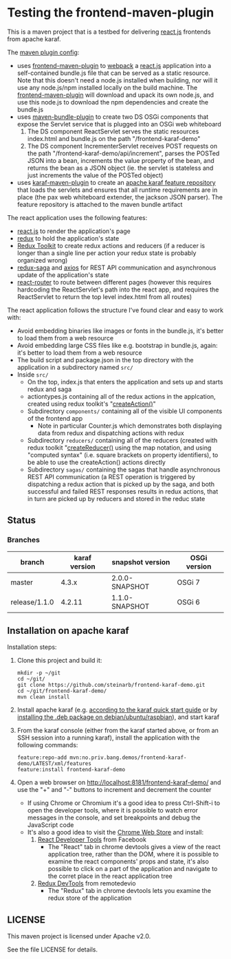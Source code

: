 * Testing the frontend-maven-plugin

This is a maven project that is a testbed for delivering [[https://reactjs.org][react.js]] frontends from apache karaf.

The [[https://github.com/steinarb/frontend-karaf-demo/blob/master/pom.xml#L138][maven plugin config]]:
 - uses [[https://github.com/eirslett/frontend-maven-plugin][frontend-maven-plugin]] to [[https://webpack.js.org][webpack]] a  [[https://reactjs.org][react.js]] application into a self-contained bundle.js file that can be served as a static resource. Note that this doesn't need a node.js installed when building, nor will it use any node.js/npm installed locally on the build machine.
   The [[https://github.com/eirslett/frontend-maven-plugin][frontend-maven-plugin]] will download and upack its own node.js, and use this node.js to download the npm dependencies and create the bundle.js
 - uses [[http://felix.apache.org/components/bundle-plugin/][maven-bundle-plugin]] to create two DS OSGi components that expose the Servlet service that is plugged into an OSGi web whiteboard
   1. The DS component ReactServlet serves the static resources index.html and bundle.js on the path "/frontend-karaf-demo"
   2. The DS component IncrementerServlet receives POST requests on  the path "/frontend-karaf-demo/api/increment", parses the POSTed JSON into a bean, increments the value property of the bean, and returns the bean as a JSON object (ie. the servlet is stateless and just increments the value of the POSTed object)
 - uses [[https://karaf.apache.org/manual/latest/#_using_the_karaf_maven_plugin][karaf-maven-plugin]] to create an [[https://karaf.apache.org/manual/latest/#_features_repositories_2][apache karaf feature repository]] that loads the servlets and ensures that all runtime requirements are in place (the pax web whiteboard extender, the jackson JSON parser). The feature repository is attached to the maven bundle artifact

The react application uses the following features:
 - [[https://reactjs.org][react.js]] to render the application's page
 - [[https://redux.js.org][redux]] to hold the application's state
 - [[https://redux-toolkit.js.org][Redux Toolkit]] to create redux actions and reducers (if a reducer is longer than a single line per action your redux state is probably organized wrong)
 - [[https://redux-saga.js.org][redux-saga]] and [[https://github.com/axios/axios][axios]] for REST API communication and asynchronous update of the application's state
 - [[https://reacttraining.com/react-router/][react-router]] to route between different pages (however this requires hardcoding the ReactServlet's path into the react app, and requires the ReactServlet to return the top level index.html from all routes)

The react application follows the structure I've found clear and easy to work with:
 - Avoid embedding binaries like images or fonts in the bundle.js, it's better to load them from a web resource
 - Avoid embedding large CSS files like e.g. bootstrap in bundle.js, again: it's better to load them from a web resource
 - The build script and package.json in the top directory with the application in a subdirectory named =src/=
 - Inside =src/=
   - On the top, index.js that enters the application and sets up and starts redux and saga
   - actiontypes.js containing all of the redux actions in the applcation, created using redux toolkit's "[[https://redux-toolkit.js.org/api/createAction][createAction()]]"
   - Subdirectory =components/= containing all of the visible UI components of the frontend app
     - Note in particular Counter.js which demonstrates both displaying data from redux and dispatching actions with redux
   - Subdirectory =reducers/= containing all of the reducers (created with redux toolkit "[[https://redux-toolkit.js.org/api/createReducer#usage-with-the-map-object-notation][createReducer()]] using the map notation, and using "computed syntax" (i.e. square brackets on property identifiers), to be able to use the createAction() actions directly
   - Subdirectory =sagas/= containing the sagas that handle asynchronous REST API communication (a REST operation is triggered by dispatching a redux action that is picked up by the saga, and both successful and failed REST responses results in redux actions, that in turn are picked up by reducers and stored in the reduc state

** Status

[[https://github.com/steinarb/frontend-karaf-demo/actions/workflows/frontend-karaf-demo-maven-ci-build.yml][file:https://github.com/steinarb/frontend-karaf-demo/actions/workflows/frontend-karaf-demo-maven-ci-build.yml/badge.svg]]
[[https://coveralls.io/github/steinarb/frontend-karaf-demo][file:https://coveralls.io/repos/github/steinarb/frontend-karaf-demo/badge.svg]]
[[https://sonarcloud.io/summary/new_code?id=steinarb_frontend-karaf-demo][file:https://sonarcloud.io/api/project_badges/measure?project=steinarb_frontend-karaf-demo&metric=alert_status#.svg]]
[[https://maven-badges.herokuapp.com/maven-central/no.priv.bang.demos/frontend-karaf-demo][file:https://maven-badges.herokuapp.com/maven-central/no.priv.bang.demos/frontend-karaf-demo/badge.svg]]

[[https://sonarcloud.io/summary/new_code?id=steinarb_frontend-karaf-demo][file:https://sonarcloud.io/images/project_badges/sonarcloud-white.svg]]

[[https://sonarcloud.io/summary/new_code?id=steinarb_frontend-karaf-demo][file:https://sonarcloud.io/api/project_badges/measure?project=steinarb_frontend-karaf-demo&metric=sqale_index#.svg]]
[[https://sonarcloud.io/summary/new_code?id=steinarb_frontend-karaf-demo][file:https://sonarcloud.io/api/project_badges/measure?project=steinarb_frontend-karaf-demo&metric=coverage#.svg]]
[[https://sonarcloud.io/summary/new_code?id=steinarb_frontend-karaf-demo][file:https://sonarcloud.io/api/project_badges/measure?project=steinarb_frontend-karaf-demo&metric=ncloc#.svg]]
[[https://sonarcloud.io/summary/new_code?id=steinarb_frontend-karaf-demo][file:https://sonarcloud.io/api/project_badges/measure?project=steinarb_frontend-karaf-demo&metric=code_smells#.svg]]
[[https://sonarcloud.io/summary/new_code?id=steinarb_frontend-karaf-demo][file:https://sonarcloud.io/api/project_badges/measure?project=steinarb_frontend-karaf-demo&metric=sqale_rating#.svg]]
[[https://sonarcloud.io/summary/new_code?id=steinarb_frontend-karaf-demo][file:https://sonarcloud.io/api/project_badges/measure?project=steinarb_frontend-karaf-demo&metric=security_rating#.svg]]
[[https://sonarcloud.io/summary/new_code?id=steinarb_frontend-karaf-demo][file:https://sonarcloud.io/api/project_badges/measure?project=steinarb_frontend-karaf-demo&metric=bugs#.svg]]
[[https://sonarcloud.io/summary/new_code?id=steinarb_frontend-karaf-demo][file:https://sonarcloud.io/api/project_badges/measure?project=steinarb_frontend-karaf-demo&metric=vulnerabilities#.svg]]
[[https://sonarcloud.io/summary/new_code?id=steinarb_frontend-karaf-demo][file:https://sonarcloud.io/api/project_badges/measure?project=steinarb_frontend-karaf-demo&metric=duplicated_lines_density#.svg]]
[[https://sonarcloud.io/summary/new_code?id=steinarb_frontend-karaf-demo][file:https://sonarcloud.io/api/project_badges/measure?project=steinarb_frontend-karaf-demo&metric=reliability_rating#.svg]]

*** Branches

| branch        | karaf version | snapshot version | OSGi version |
|---------------+---------------+------------------+--------------|
| master        |         4.3.x | 2.0.0-SNAPSHOT   | OSGi 7       |
| release/1.1.0 |        4.2.11 | 1.1.0-SNAPSHOT   | OSGi 6       |

** Installation on apache karaf

Installation steps:
 1. Clone this project and build it:
    #+BEGIN_EXAMPLE
      mkdir -p ~/git
      cd ~/git/
      git clone https://github.com/steinarb/frontend-karaf-demo.git
      cd ~/git/frontend-karaf-demo/
      mvn clean install
    #+END_EXAMPLE
 2. Install apache karaf (e.g. [[https://karaf.apache.org/manual/latest/quick-start.html][according to the karaf quick start guide]] or by [[https://steinar.bang.priv.no/2018/01/23/packaging-karaf-with-native-debian-packaging-tools/][installing the .deb package on debian/ubuntu/raspbian]]), and start karaf
 3. From the karaf console (either from the karaf started above, or from an SSH session into a running karaf), install the application with the following commands:
    #+BEGIN_EXAMPLE
      feature:repo-add mvn:no.priv.bang.demos/frontend-karaf-demo/LATEST/xml/features
      feature:install frontend-karaf-demo
    #+END_EXAMPLE
 4. Open a web browser on http://localhost:8181/frontend-karaf-demo/ and use the "+" and "-" buttons to increment and decrement the counter
    - If using Chrome or Chromium it's a good idea to press Ctrl-Shift-i to open the developer tools, where it is possible to watch error messages in the console, and set breakpoints and debug the JavaScript code
    - It's also a good idea to visit the [[https://chrome.google.com/webstore/category/extensions][Chrome Web Store]] and install:
      1. [[https://chrome.google.com/webstore/detail/react-developer-tools/fmkadmapgofadopljbjfkapdkoienihi][React Developer Tools]] from Facebook
         - The "React" tab in chrome devtools gives a view of the react application tree, rather than the DOM, where it is possible to examine the react components' props and state, it's also possible to click on a part of the application and navigate to the corret place in the react application tree
      2. [[https://chrome.google.com/webstore/detail/redux-devtools/lmhkpmbekcpmknklioeibfkpmmfibljd][Redux DevTools]] from remotedevio
         - The "Redux" tab in chrome devtools lets you examine the redux store of the application

** LICENSE

This maven project is licensed under Apache v2.0.

See the file LICENSE for details.
